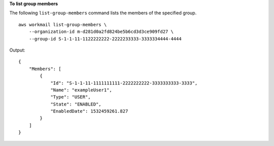 **To list group members**

The following ``list-group-members`` command lists the members of the specified group. ::

    aws workmail list-group-members \
        --organization-id m-d281d0a2fd824be5b6cd3d3ce909fd27 \
        --group-id S-1-1-11-1122222222-2222233333-3333334444-4444

Output::

    {
        "Members": [
            {
                "Id": "S-1-1-11-1111111111-2222222222-3333333333-3333",
                "Name": "exampleUser1",
                "Type": "USER",
                "State": "ENABLED",
                "EnabledDate": 1532459261.827
            }
        ]
    }
